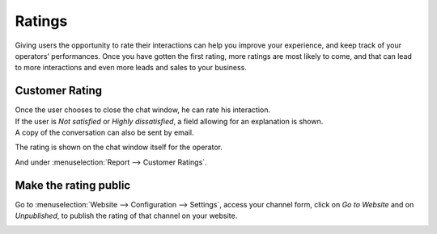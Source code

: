 =======
Ratings
=======

Giving users the opportunity to rate their interactions can help you improve your experience, and
keep track of your operators’ performances. Once you have gotten the first rating, more ratings are
most likely to come, and that can lead to more interactions and even more leads and sales to
your business.

Customer Rating
===============

| Once the user chooses to close the chat window, he can rate his interaction.
| If the user is *Not satisfied* or *Highly dissatisfied*, a field allowing for an explanation
  is shown.
| A copy of the conversation can also be sent by email.

.. image:: media/user_chatwindow.png
   :align: center
   :height: 400
   :alt: View of the chat window from a user’s side for Odoo Live Chat

The rating is shown on the chat window itself for the operator.

.. image:: media/operator_chatwindow.png
   :align: center
   :alt: View of a chat window from an operator’s side highlighting a rating for Odoo Live Chat

And under :menuselection:`Report --> Customer Ratings`.

.. image:: media/customer_ratings.png
   :align: center
   :alt: View of the customer ratings page in Odoo Live Chat

Make the rating public
======================

Go to :menuselection:`Website --> Configuration --> Settings`, access your channel form, click on
*Go to Website* and on *Unpublished*, to publish the rating of that channel on your website.

.. image:: media/publish_ratings.png
   :align: center
   :alt: View of the public ratings in the website for Odoo Live Chat

.. seealso::
   - :doc:`responses`
